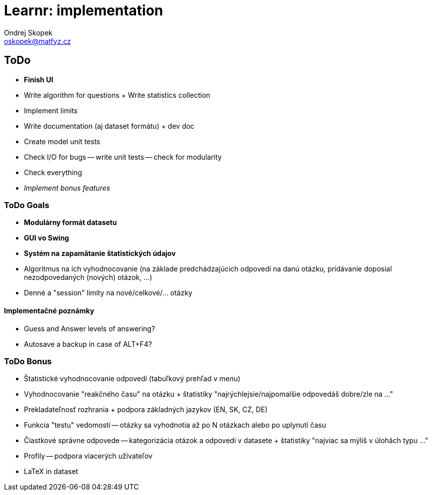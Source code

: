 = Learnr: implementation
Ondrej Skopek <oskopek@matfyz.cz>

== ToDo
* *Finish UI*
* Write algorithm for questions + Write statistics collection
* Implement limits
* Write documentation (aj dataset formátu) + dev doc
* Create model unit tests
* Check I/O for bugs -- write unit tests -- check for modularity
* Check everything
* _Implement bonus features_

=== ToDo Goals

* *Modulárny formát datasetu*
* *GUI vo Swing*
* *Systém na zapamätanie štatistických údajov*
* Algoritmus na ich vyhodnocovanie (na základe predchádzajúcich odpovedí na danú otázku, pridávanie doposial nezodpovedaných (nových) otázok, ...)
* Denné a "session" limity na nové/celkové/... otázky

==== Implementačné poznámky

* Guess and Answer levels of answering?
* Autosave a backup in case of ALT+F4?

=== ToDo Bonus

* Štatistické vyhodnocovanie odpovedí (tabuľkový prehľad v menu)
* Vyhodnocovanie "reakčného času" na otázku + štatistiky "najrýchlejsie/najpomalšie odpovedáš dobre/zle na ..."
* Prekladateľnosť rozhrania + podpora základných jazykov (EN, SK, CZ, DE)
* Funkcia "testu" vedomostí -- otázky sa vyhodnotia až po N otázkach alebo po uplynutí času
* Čiastkové správne odpovede -- kategorizácia otázok a odpovedí v datasete + štatistiky "najviac sa mýliš v úlohách typu ..."
* Profily -- podpora viacerých užívateľov
* LaTeX in dataset
